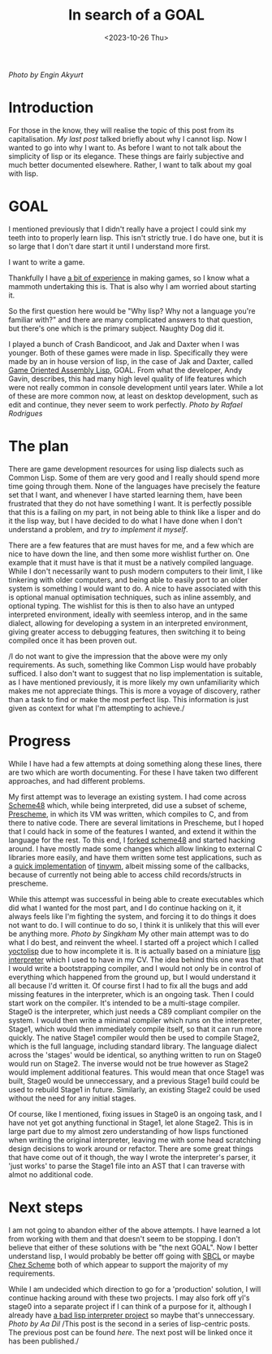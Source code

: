#+TITLE: In search of a GOAL
#+SLUG: goal
#+DATE: <2023-10-26 Thu>

[[url_for_img:static,file=images/pexels-engin-akyurt-1552617.jpg][Photo by Engin Akyurt]]
* Introduction
  For those in the know, they will realise the topic of this post from
  its capitalisation. [[url_for:posts,slug=lisp][My last post]] talked briefly about why I cannot
  lisp. Now I wanted to go into why I want to. As before I want to not
  talk about the simplicity of lisp or its elegance. These things are
  fairly subjective and much better documented elsewhere. Rather, I
  want to talk about my goal with lisp.

* GOAL
  I mentioned previously that I didn't really have a project I could
  sink my teeth into to properly learn lisp. This isn't strictly
  true. I do have one, but it is so large that I don't dare start it
  until I understand more first.

  I want to write a game.

  Thankfully I have [[https://philippgeyer.co.uk/cv/00.html][a bit of experience]] in making games, so I know
  what a mammoth undertaking this is. That is also why I am worried
  about starting it.

  So the first question here would be "Why lisp? Why not a language
  you're familiar with?" and there are many complicated answers to
  that question, but there's one which is the primary subject. Naughty
  Dog did it.

  I played a bunch of Crash Bandicoot, and Jak and Daxter when I was
  younger. Both of these games were made in lisp. Specifically they
  were made by an in house version of lisp, in the case of Jak and
  Daxter, called [[https://en.wikipedia.org/wiki/Game_Oriented_Assembly_Lisp][Game Oriented Assembly Lisp]], GOAL. From what the
  developer, Andy Gavin, describes, this had many high level quality
  of life features which were not really common in console development
  until years later. While a lot of these are more common now, at
  least on desktop development, such as edit and continue, they never
  seem to work perfectly.
[[url_for_img:static,file=images/pexels-rafael-rodrigues-18764111.jpg][Photo by Rafael Rodrigues]]
* The plan
  There are game development resources for using lisp dialects such as
  Common Lisp. Some of them are very good and I really should spend
  more time going through them. None of the languages have precisely
  the feature set that I want, and whenever I have started learning
  them, have been frustrated that they do not have something I
  want. It is perfectly possible that this is a failing on my part, in
  not being able to think like a lisper and do it the lisp way, but I
  have decided to do what I have done when I don't understand a
  problem, and [[url_for:posts,slug=tiny][try to implement it myself]].

  There are a few features that are must haves for me, and a few which
  are nice to have down the line, and then some more wishlist further
  on. One example that it must have is that it must be a natively compiled
  language. While I don't necessarily want to push modern computers to
  their limit, I like tinkering with older computers, and being able
  to easily port to an older system is something I would want to do. A
  nice to have associated with this is optional manual optimisation
  techniques, such as inline assembly, and optional typing. The
  wishlist for this is then to also have an untyped interpreted
  environment, ideally with seemless interop, and in the same dialect,
  allowing for developing a system in an interpreted environment,
  giving greater access to debugging features, then switching it to
  being compiled once it has been proven out.

  /I do not want to give the impression that the above were my only
  requirements. As such, something like Common Lisp would have
  probably sufficed. I also don't want to suggest that no lisp
  implementation is suitable, as I have mentioned previously, it is
  more likely my own unfamiliarity which makes me not appreciate
  things. This is more a voyage of discovery, rather than a task to
  find or make the most perfect lisp. This information is just given
  as context for what I'm attempting to achieve./
  
* Progress
  While I have had a few attempts at doing something along these
  lines, there are two which are worth documenting. For these I have
  taken two different approaches, and had different problems.

  My first attempt was to leverage an existing system. I had come
  across [[https://s48.org/][Scheme48]] which, while being interpreted, did use a subset of
  scheme, [[https://groups.scheme.org/prescheme/1.3/][Prescheme]], in which its VM was written, which compiles to C,
  and from there to native code. There are several limitations in
  Prescheme, but I hoped that I could hack in some of the features I
  wanted, and extend it within the language for the rest. To this
  end, I [[https://github.com/nistur/scheme48][forked scheme48]] and started hacking around. I have mostly
  made some changes which allow linking to external C libraries more
  easily, and have them written some test applications, such as a
  [[https://github.com/nistur/ps-tinywm][quick implementation]] of [[http://incise.org/tinywm.html][tinywm]], albeit missing some of the
  callbacks, because of currently not being able to access child
  records/structs in prescheme.

  While this attempt was successful in being able to create
  executables which did what I wanted for the most part, and I do
  continue hacking on it, it always feels like I'm fighting the
  system, and forcing it to do things it does not want to do. I will
  continue to do so, I think it is unlikely that this will ever be
  anything more.
[[url_for_img:static,file=images/pexels-singkham-1108572.jpg][Photo by Singkham]]
  My other main attempt was to do what I do best, and reinvent the
  wheel. I started off a project which I called [[https://github.com/nistur/yl][yoctolisp]] due to how
  incomplete it is. It is actually based on a miniature [[https://github.com/nistur/cv/blob/0313951408743e0ea7532c6ab336459f0b4567c9/src/lisp.c][lisp
  interpreter]] which I used to have in my CV. The idea behind this one
  was that I would write a bootstrapping compiler, and I would not
  only be in control of everything which happened from the ground up,
  but I would understand it all because I'd written it. Of course
  first I had to fix all the bugs and add missing features in the
  interpreter, which is an ongoing task. Then I could start work on
  the compiler. It's intended to be a multi-stage compiler. Stage0 is
  the interpreter, which just needs a C89 compliant compiler on the
  system. I would then write a minimal compiler which runs on the
  interpreter, Stage1, which would then immediately compile itself, so
  that it can run more quickly. The native Stage1 compiler would then
  be used to compile Stage2, which is the full language, including
  standard library. The language dialect across the 'stages' would be
  identical, so anything written to run on Stage0 would run on
  Stage2. The inverse would not be true however as Stage2 would
  implement additional features. This would mean that once Stage1 was
  built, Stage0 would be unneccessary, and a previous Stage1 build
  could be used to rebuild Stage1 in future. Similarly, an existing
  Stage2 could be used without the need for any initial stages.

  Of course, like I mentioned, fixing issues in Stage0 is an ongoing
  task, and I have not yet got anything functional in Stage1, let
  alone Stage2. This is in large part due to my almost zero
  understanding of how lisps functioned when writing the original
  interpreter, leaving me with some head scratching design decisions
  to work around or refactor. There are some great things that have
  come out of it though, the way I wrote the interpreter's parser, it
  'just works' to parse the Stage1 file into an AST that I can
  traverse with almot no additional code. 

* Next steps
  I am not going to abandon either of the above attempts. I have
  learned a lot from working with them and that doesn't seem to be
  stopping. I don't believe that either of these solutions with be
  "the next GOAL". Now I better understand lisp, I would probably be
  better off going with [[https://www.sbcl.org/][SBCL]] or maybe [[https://cisco.github.io/ChezScheme/][Chez Scheme]] both of which
  appear to support the majority of my requirements.

  While I am undecided which direction to go for a 'production'
  solution, I will continue hacking around with these two projects. I
  may also fork off yl's stage0 into a separate project if I can think
  of a purpose for it, although I already have [[https://github.com/nistur/tlli][a bad lisp interpreter
  project]] so maybe that's unneccessary.
[[url_for_img:static,file=images/pexels-aa-dil-1730337.jpg][Photo by Aa Dil]]
  /This post is the second in a series of lisp-centric posts. The
  previous post can be found [[url_for:posts,slug=lisp][here]]. The next post will be linked once
  it has been published./
  

